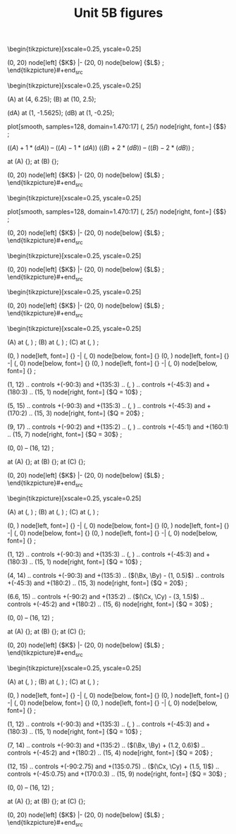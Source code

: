#+STARTUP: indent hidestars content

#+TITLE: Unit 5B figures

#+OPTIONS: header-args: latex :exports source :eval no :mkdirp yes

#+begin_src latex :tangle fig-t26-is01.tex :noweb yes
\begin{tikzpicture}[xscale=0.25, yscale=0.25]

  \begin{scope}

    \draw[CMe]
      plot[smooth, samples=128, domain=1.470:17]
      (\x, 25/\x)
      node[right, font=\scriptsize] {$Q = 5$}
      ;
    \draw[CMe]
      plot[smooth, samples=128, domain=3.764:17]
      (\x, 64/\x)
      node[right, font=\scriptsize] {$Q = 8$}
      ;
    \draw[CMe]
      plot[smooth, samples=128, domain=7.117:17]
      (\x, 121/\x)
      node[right, font=\scriptsize] {$Q = 11$}
      ;
  \end{scope}

  \draw[axis]
    (0, 20) node[left] {$K$} |-
    (20, 0) node[below] {$L$}
    ;
\end{tikzpicture}#+end_src

#+begin_src latex :tangle fig-t26-is02.tex :noweb yes
\begin{tikzpicture}[xscale=0.25, yscale=0.25]

  \coordinate (A) at (4, 6.25);
  \coordinate (B) at (10, 2.5);

  \coordinate (dA) at (1, -1.5625);
  \coordinate (dB) at (1, -0.25);


  \draw[CMe]
    plot[smooth, samples=128, domain=1.470:17]
    (\x, 25/\x)
    node[right, font=\scriptsize] {$\overline{Q}$}
    ;

  \draw[curve, DarkGreen]
    ($(A) + 1*(dA)$) -- ($(A) - 1*(dA)$)
    ($(B) + 2*(dB)$) -- ($(B) - 2*(dB)$)
    ;

  \node[dot] at (A) {};
  \node[dot] at (B) {};

  \draw[axis]
    (0, 20) node[left] {$K$} |-
    (20, 0) node[below] {$L$}
    ;
\end{tikzpicture}#+end_src

#+begin_src latex :tangle fig-t26-is05.tex :noweb yes
\begin{tikzpicture}[xscale=0.25, yscale=0.25]



  \draw[CMe]
    plot[smooth, samples=128, domain=1.470:17]
    (\x, 25/\x)
    node[right, font=\scriptsize] {$\overline{Q}$}
    ;



  \draw[axis]
    (0, 20) node[left] {$K$} |-
    (20, 0) node[below] {$L$}
    ;
\end{tikzpicture}#+end_src

#+begin_src latex :tangle fig-t26-is03.tex :noweb yes
\begin{tikzpicture}[xscale=0.25, yscale=0.25]

  \begin{scope}

    \draw[CMe]
      (1, 6) -- (5, 2)
      node[right, font=\scriptsize] {$Q_{1}$}
      ;
    \draw[CMe]
      (1, 12) -- (11, 2)
      node[right, font=\scriptsize] {$Q_{2}$}
      ;
    \draw[CMe]
      (2, 17) -- (17, 2)
      node[right, font=\scriptsize] {$Q_{3}$}
      ;
  \end{scope}

  \draw[axis]
    (0, 20) node[left] {$K$} |-
    (20, 0) node[below] {$L$}
    ;
\end{tikzpicture}#+end_src

#+begin_src latex :tangle fig-t26-is04.tex :noweb yes
\begin{tikzpicture}[xscale=0.25, yscale=0.25]

  \begin{scope}
    \draw[curve, DarkGreen, thin, nearly transparent]
      (0, 0) -- (17, 17)
      ;

    \draw[CMe]
      (3,  17) |- (17, 3)
      node[right, font=\scriptsize] {$Q_{1}$}
      ;
    \draw[CMe]
      (6,  17) |- (17, 6)
      node[right, font=\scriptsize] {$Q_{2}$}
      ;
    \draw[CMe]
      (9,  17) |- (17, 9)
      node[right, font=\scriptsize] {$Q_{3}$}
      ;
  \end{scope}


  \draw[axis]
    (0, 20) node[left] {$K$} |-
    (20, 0) node[below] {$L$}
    ;
\end{tikzpicture}#+end_src

#+begin_src latex :tangle fig-t26-re01.tex :noweb yes
\begin{tikzpicture}[xscale=0.25, yscale=0.25]
  \newcommand*{\Ax}{4}
  \newcommand*{\Ay}{3}
  \newcommand*{\Bx}{8}
  \newcommand*{\By}{6}
  \newcommand*{\Cx}{12}
  \newcommand*{\Cy}{9}

  \coordinate (A) at (\Ax, \Ay) ;
  \coordinate (B) at (\Bx, \By) ;
  \coordinate (C) at (\Cx, \Cy) ;

  \draw[help lines]
     (0, \Ay) node[left, font=\scriptsize] {\Ay} -|
     (\Ax, 0) node[below, font=\scriptsize] {\Ax}
     (0, \By) node[left, font=\scriptsize] {\By}  -|
     (\Bx, 0) node[below, font=\scriptsize] {\Bx}
     (0, \Cy) node[left, font=\scriptsize] {\Cy} -|
     (\Cx, 0) node[below, font=\scriptsize] {\Cx}
     ;

  \draw[CMe]
    (1, 12) .. controls +(-90:3) and +(135:3) ..
    (\Ax, \Ay) .. controls +(-45:3) and +(180:3) ..
    (15, 1)
    node[right, font=\scriptsize] {$Q = 10$}
    ;

  \draw[CMe]
    (5, 15) .. controls +(-90:3) and +(135:3) ..
    (\Bx, \By) .. controls +(-45:3) and +(170:2) ..
    (15, 3)
    node[right, font=\scriptsize] {$Q = 20$}
    ;

  \draw[CMe]
    (9, 17) .. controls +(-90:2) and +(135:2) ..
    (\Cx, \Cy) .. controls +(-45:1) and +(160:1) ..
    (15, 7)
    node[right, font=\scriptsize] {$Q = 30$}
    ;


  \draw[curve, DarkGreen, nearly transparent]
    (0, 0) -- (16, 12)
    ;

  \node[dot, label={[font=\scriptsize]above:$A$}] at (A) {};
  \node[dot, label={[font=\scriptsize]above:$B$}] at (B) {};
  \node[dot, label={[font=\scriptsize]above:$C$}] at (C) {};

  \draw[axis]
    (0, 20) node[left] {$K$} |-
    (20, 0) node[below] {$L$}
    ;
\end{tikzpicture}#+end_src

#+begin_src latex :tangle fig-t26-re02.tex :noweb yes
\begin{tikzpicture}[xscale=0.25, yscale=0.25]
  \newcommand*{\Ax}{4}
  \newcommand*{\Ay}{3}
  \newcommand*{\Bx}{8}
  \newcommand*{\By}{6}
  \newcommand*{\Cx}{12}
  \newcommand*{\Cy}{9}

  \coordinate (A) at (\Ax, \Ay) ;
  \coordinate (B) at (\Bx, \By) ;
  \coordinate (C) at (\Cx, \Cy) ;

  \draw[help lines]
     (0, \Ay) node[left, font=\scriptsize] {\Ay} -|
     (\Ax, 0) node[below, font=\scriptsize] {\Ax}
     (0, \By) node[left, font=\scriptsize] {\By}  -|
     (\Bx, 0) node[below, font=\scriptsize] {\Bx}
     (0, \Cy) node[left, font=\scriptsize] {\Cy} -|
     (\Cx, 0) node[below, font=\scriptsize] {\Cx}
     ;

  \draw[CMe]
    (1, 12) .. controls +(-90:3) and +(135:3) ..
    (\Ax, \Ay) .. controls +(-45:3) and +(180:3) ..
    (15, 1)
    node[right, font=\scriptsize] {$Q = 10$}
    ;

  \draw[CMe]
    (4, 14) .. controls +(-90:3) and +(135:3) ..
    ($(\Bx, \By) - (1, 0.5)$) .. controls +(-45:3) and +(180:2) ..
    (15, 3)
    node[right, font=\scriptsize] {$Q = 20$}
    ;

  \draw[CMe]
    (6.6, 15) .. controls +(-90:2) and +(135:2) ..
    ($(\Cx, \Cy) - (3, 1.5)$) .. controls +(-45:2) and +(180:2) ..
    (15, 6)
    node[right, font=\scriptsize] {$Q = 30$}
    ;


  \draw[curve, DarkGreen, nearly transparent]
    (0, 0) -- (16, 12)
    ;

  \node[dot, label={[font=\scriptsize]above:$A$}] at (A) {};
  \node[dot, label={[font=\scriptsize]above:$B$}] at (B) {};
  \node[dot, label={[font=\scriptsize]above:$C$}] at (C) {};

  \draw[axis]
    (0, 20) node[left] {$K$} |-
    (20, 0) node[below] {$L$}
    ;
\end{tikzpicture}#+end_src

#+begin_src latex :tangle fig-t26-re03.tex :noweb yes
\begin{tikzpicture}[xscale=0.25, yscale=0.25]
  \newcommand*{\Ax}{4}
  \newcommand*{\Ay}{3}
  \newcommand*{\Bx}{8}
  \newcommand*{\By}{6}
  \newcommand*{\Cx}{12}
  \newcommand*{\Cy}{9}

  \coordinate (A) at (\Ax, \Ay) ;
  \coordinate (B) at (\Bx, \By) ;
  \coordinate (C) at (\Cx, \Cy) ;

  \draw[help lines]
     (0, \Ay) node[left, font=\scriptsize] {\Ay} -|
     (\Ax, 0) node[below, font=\scriptsize] {\Ax}
     (0, \By) node[left, font=\scriptsize] {\By}  -|
     (\Bx, 0) node[below, font=\scriptsize] {\Bx}
     (0, \Cy) node[left, font=\scriptsize] {\Cy} -|
     (\Cx, 0) node[below, font=\scriptsize] {\Cx}
     ;

  \draw[CMe]
    (1, 12) .. controls +(-90:3) and +(135:3) ..
    (\Ax, \Ay) .. controls +(-45:3) and +(180:3) ..
    (15, 1)
    node[right, font=\scriptsize] {$Q = 10$}
    ;

  \draw[CMe]
    (7, 14) .. controls +(-90:3) and +(135:2) ..
    ($(\Bx, \By) + (1.2, 0.6)$) .. controls +(-45:2) and +(180:2) ..
    (15, 4)
    node[right, font=\scriptsize] {$Q = 20$}
    ;

  \draw[CMe]
    (12, 15) .. controls +(-90:2.75) and +(135:0.75) ..
    ($(\Cx, \Cy) + (1.5, 1)$) .. controls +(-45:0.75) and +(170:0.3) ..
    (15, 9)
    node[right, font=\scriptsize] {$Q = 30$}
    ;


  \draw[curve, DarkGreen, nearly transparent]
    (0, 0) -- (16, 12)
    ;

  \node[dot, label={[font=\scriptsize]above:$A$}] at (A) {};
  \node[dot, label={[font=\scriptsize]above:$B$}] at (B) {};
  \node[dot, label={[font=\scriptsize]above:$C$}] at (C) {};

  \draw[axis]
    (0, 20) node[left] {$K$} |-
    (20, 0) node[below] {$L$}
    ;
\end{tikzpicture}#+end_src
